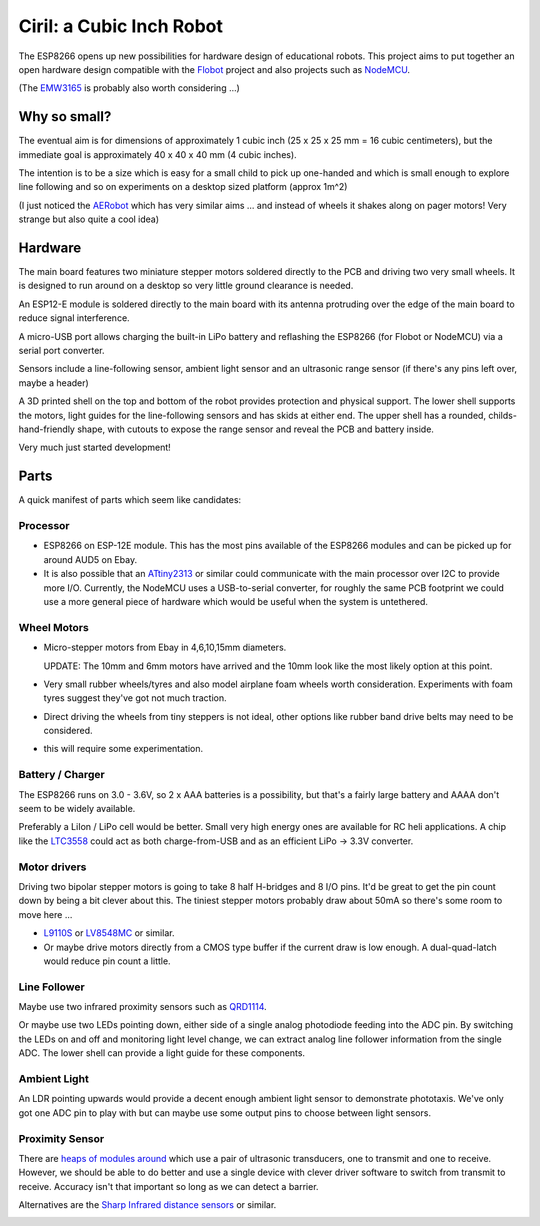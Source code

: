 ===========================
 Ciril: a Cubic Inch Robot
===========================

The ESP8266 opens up new possibilities for hardware
design of educational robots.  This project aims to
put together an open hardware design compatible with
the `Flobot <http://github.com/mnemote/flobot>`_ project and also 
projects such as `NodeMCU <http://nodemcu.com/>`_.

(The `EMW3165 <http://www.emw3165.com/>`_ is probably
also worth considering ...)

Why so small?
=============

The eventual aim is for dimensions of approximately
1 cubic inch (25 x 25 x 25 mm = 16 cubic centimeters),
but the immediate goal is approximately 40 x 40 x 40 mm
(4 cubic inches).

The intention is to be a size which is easy for a small 
child to pick up one-handed and which is small enough to
explore line following and so on experiments on a desktop
sized platform (approx 1m^2)

(I just noticed the `AERobot <http://affordableeducationrobot.github.io/v1.0/index.html>`_ which has very similar aims ... and instead of
wheels it shakes along on pager motors! Very strange but also
quite a cool idea)

Hardware
========

The main board features two miniature stepper motors 
soldered directly to the PCB and driving two very small 
wheels.  It is designed to run around on a desktop so 
very little ground clearance is needed.

An ESP12-E module is soldered directly to the main board
with its antenna protruding over the edge of the main board
to reduce signal interference.

A micro-USB port allows charging the built-in LiPo battery
and reflashing the ESP8266 (for Flobot or NodeMCU) via a
serial port converter.

Sensors include a line-following sensor, ambient light sensor
and an ultrasonic range sensor (if there's any pins left over,
maybe a header)

A 3D printed shell on the top and bottom of the robot provides
protection and physical support.  The lower shell supports the
motors, light guides for the line-following sensors and has skids
at either end.  The upper shell has a rounded, childs-hand-friendly
shape, with cutouts to expose the range sensor and reveal the PCB
and battery inside.

.. image:: img/render.png
    :width: 90%
    :class: center

Very much just started development!

Parts
=====

A quick manifest of parts which seem like candidates:

Processor
---------

* ESP8266 on ESP-12E module.  This has the most pins available of the
  ESP8266 modules and can be picked up for around AUD5 on Ebay.

* It is also possible that an
  `ATtiny2313 <http://www.atmel.com/images/doc2543.pdf>`_
  or similar could communicate with the main processor over I2C to 
  provide more I/O.  Currently, the NodeMCU uses a USB-to-serial
  converter, for roughly the same PCB footprint we could use a more
  general piece of hardware which would be useful when the system is
  untethered.

Wheel Motors
------------

* Micro-stepper motors from Ebay in 4,6,10,15mm diameters.  

  UPDATE: The 10mm and 6mm motors have arrived and the 10mm look like
  the most likely option at this point.

* Very small rubber wheels/tyres and also model airplane foam wheels
  worth consideration.  Experiments with foam tyres suggest they've got
  not much traction.
* Direct driving the wheels from tiny steppers is not ideal, other options
  like rubber band drive belts may need to be considered.
* this will require some experimentation.

Battery / Charger
-----------------

The ESP8266 runs on 3.0 - 3.6V, so 2 x AAA batteries is a possibility,
but that's a fairly large battery and AAAA don't seem to be widely 
available.

Preferably a LiIon / LiPo cell would be better. Small very high energy
ones are available for RC heli applications.  A chip like the 
`LTC3558 <http://cds.linear.com/docs/en/datasheet/3558.pdf>`_ could
act as both charge-from-USB and as an efficient LiPo -> 3.3V converter.

Motor drivers
-------------

Driving two bipolar stepper motors is going to take 8 half H-bridges and
8 I/O pins.  It'd be great to get the pin count down by being a bit clever
about this.  The tiniest stepper motors probably draw about 50mA so there's
some room to move here ...

* `L9110S <http://www.elecrow.com/download/datasheet-l9110.pdf>`_ or
  `LV8548MC <http://www.mouser.com/ds/2/308/ENA2038-D-119504.pdf>`_ or similar. 
* Or maybe drive motors directly from a CMOS type buffer if the current
  draw is low enough.  A dual-quad-latch would reduce pin count a little. 

Line Follower
-------------

Maybe use two infrared proximity sensors such as `QRD1114 <https://www.fairchildsemi.com/datasheets/QR/QRD1114.pdf>`_.

Or maybe use two LEDs pointing down, either side of a single analog
photodiode feeding into the ADC pin.  By switching the LEDs on and off
and monitoring light level change, we can extract analog line follower
information from the single ADC.  The lower shell can provide a light guide
for these components.

Ambient Light
-------------

An LDR pointing upwards would provide a decent enough ambient light sensor 
to demonstrate phototaxis.  We've only got one ADC pin to play with but
can maybe use some output pins to choose between light sensors.

Proximity Sensor
----------------

There are `heaps of modules around <http://www.ebay.com.au/sch/i.html?_nkw=ultrasonic+module>`_ which use a pair of ultrasonic
transducers, one to transmit and one to receive.  However, we should be
able to do better and use a single device with clever driver software to
switch from transmit to receive.  Accuracy isn't that important so long
as we can detect a barrier.

Alternatives are the `Sharp Infrared distance sensors <http://www.sharpsma.com/webfm_send/1489>`_ or similar.

.. image:: img/teenyrobots.jpg
    :width: 90%
    :class: center

